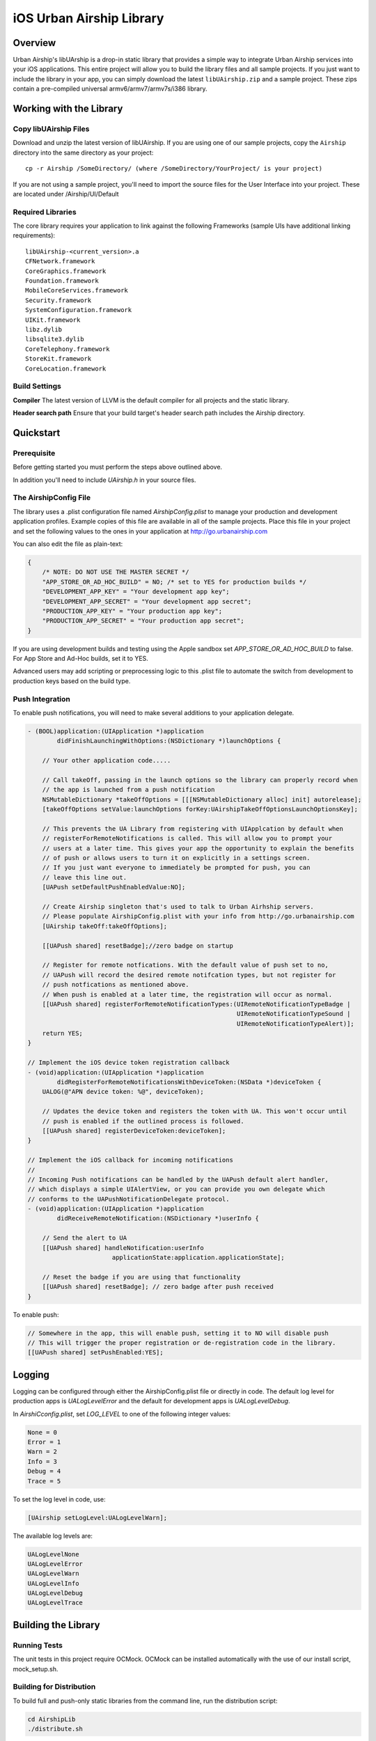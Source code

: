 iOS Urban Airship Library
=========================

Overview
--------

Urban Airship's libUArship is a drop-in static library that provides a simple way to
integrate Urban Airship services into your iOS applications. This entire project will
allow you to build the library files and all sample projects. If you just want to
include the library in your app, you can simply download the latest ``libUAirship.zip``
and a sample project. These zips contain a pre-compiled universal armv6/armv7/armv7s/i386 library.

Working with the Library
------------------------

Copy libUAirship Files
######################

Download and unzip the latest version of libUAirship.  If you are using one of our sample
projects, copy the ``Airship`` directory into the same directory as your project::

    cp -r Airship /SomeDirectory/ (where /SomeDirectory/YourProject/ is your project)

If you are not using a sample project, you'll need to import the source files for the User 
Interface into your project. These are located under /Airship/UI/Default

Required Libraries
##################

The core library requires your application to link against the following Frameworks (sample UIs
have additional linking requirements)::

    libUAirship-<current_version>.a
    CFNetwork.framework
    CoreGraphics.framework
    Foundation.framework
    MobileCoreServices.framework
    Security.framework
    SystemConfiguration.framework
    UIKit.framework
    libz.dylib
    libsqlite3.dylib
    CoreTelephony.framework
    StoreKit.framework
    CoreLocation.framework

Build Settings
##############

**Compiler**
The latest version of LLVM is the default compiler for all projects and the static library.
     
**Header search path**                          
Ensure that your build target's header search path includes the Airship directory.
             
Quickstart
----------

Prerequisite
############

Before getting started you must perform the steps above outlined above.

In addition you'll need to include *UAirship.h* in your source files.

The AirshipConfig File
######################

The library uses a .plist configuration file named `AirshipConfig.plist` to manage your production and development
application profiles. Example copies of this file are available in all of the sample projects. Place this file
in your project and set the following values to the ones in your application at http://go.urbanairship.com

You can also edit the file as plain-text:

.. code:: js

    {
        /* NOTE: DO NOT USE THE MASTER SECRET */
        "APP_STORE_OR_AD_HOC_BUILD" = NO; /* set to YES for production builds */
        "DEVELOPMENT_APP_KEY" = "Your development app key";
        "DEVELOPMENT_APP_SECRET" = "Your development app secret";
        "PRODUCTION_APP_KEY" = "Your production app key";
        "PRODUCTION_APP_SECRET" = "Your production app secret";
    }

If you are using development builds and testing using the Apple sandbox set `APP_STORE_OR_AD_HOC_BUILD` to false. For
App Store and Ad-Hoc builds, set it to YES.

Advanced users may add scripting or preprocessing logic to this .plist file to automate the switch from
development to production keys based on the build type.

Push Integration
################

To enable push notifications, you will need to make several additions to your application delegate.
    
.. code:: obj-c

    - (BOOL)application:(UIApplication *)application 
            didFinishLaunchingWithOptions:(NSDictionary *)launchOptions {
    
        // Your other application code.....
    
        // Call takeOff, passing in the launch options so the library can properly record when
        // the app is launched from a push notification
        NSMutableDictionary *takeOffOptions = [[[NSMutableDictionary alloc] init] autorelease];
        [takeOffOptions setValue:launchOptions forKey:UAirshipTakeOffOptionsLaunchOptionsKey];
        
        // This prevents the UA Library from registering with UIApplcation by default when
        // registerForRemoteNotifications is called. This will allow you to prompt your
        // users at a later time. This gives your app the opportunity to explain the benefits
        // of push or allows users to turn it on explicitly in a settings screen.
        // If you just want everyone to immediately be prompted for push, you can
        // leave this line out.
        [UAPush setDefaultPushEnabledValue:NO];
        
        // Create Airship singleton that's used to talk to Urban Airhship servers.
        // Please populate AirshipConfig.plist with your info from http://go.urbanairship.com
        [UAirship takeOff:takeOffOptions];
    
        [[UAPush shared] resetBadge];//zero badge on startup
        
        // Register for remote notfications. With the default value of push set to no,
        // UAPush will record the desired remote notifcation types, but not register for
        // push notfications as mentioned above.
        // When push is enabled at a later time, the registration will occur as normal.
        [[UAPush shared] registerForRemoteNotificationTypes:(UIRemoteNotificationTypeBadge |
                                                             UIRemoteNotificationTypeSound |
                                                             UIRemoteNotificationTypeAlert)];
        return YES;
    }
    
    // Implement the iOS device token registration callback
    - (void)application:(UIApplication *)application
            didRegisterForRemoteNotificationsWithDeviceToken:(NSData *)deviceToken {
        UALOG(@"APN device token: %@", deviceToken);

        // Updates the device token and registers the token with UA. This won't occur until
        // push is enabled if the outlined process is followed.
        [[UAPush shared] registerDeviceToken:deviceToken];
    }
    
    // Implement the iOS callback for incoming notifications
    //
    // Incoming Push notifications can be handled by the UAPush default alert handler,
    // which displays a simple UIAlertView, or you can provide you own delegate which
    // conforms to the UAPushNotificationDelegate protocol.
    - (void)application:(UIApplication *)application
            didReceiveRemoteNotification:(NSDictionary *)userInfo {

        // Send the alert to UA
        [[UAPush shared] handleNotification:userInfo
                           applicationState:application.applicationState];
        
        // Reset the badge if you are using that functionality
        [[UAPush shared] resetBadge]; // zero badge after push received
    }
    
To enable push:

.. code:: obj-c

    // Somewhere in the app, this will enable push, setting it to NO will disable push
    // This will trigger the proper registration or de-registration code in the library.
    [[UAPush shared] setPushEnabled:YES];

Logging
-------

Logging can be configured through either the AirshipConfig.plist file or directly in code. The
default log level for production apps is `UALogLevelError` and the default for development apps
is `UALogLevelDebug`.

In `AirshiCconfig.plist`, set `LOG_LEVEL` to one of the following integer values:

.. code:: obj-c

    None = 0
    Error = 1
    Warn = 2
    Info = 3
    Debug = 4
    Trace = 5

To set the log level in code, use:

.. code:: obj-c

    [UAirship setLogLevel:UALogLevelWarn];

The available log levels are:

.. code:: obj-c

    UALogLevelNone
    UALogLevelError
    UALogLevelWarn
    UALogLevelInfo
    UALogLevelDebug
    UALogLevelTrace


Building the Library
--------------------

Running Tests
#############

The unit tests in this project require OCMock. OCMock can be installed automatically
with the use of our install script, mock_setup.sh.

Building for Distribution
#########################

To build full and push-only static libraries from the command line, run the distribution script:

.. code:: bash

    cd AirshipLib
    ./distribute.sh

This will produce static libraries (.a files) in /Airship and a distribution zip file in
/AirshipLib/Release


Xcode 4.5 now supports the armv7s architecture, but armv6 builds are not longer supported.
To build an extra-fat binary that includes the armv6 architecture, set an environment variable pointing
to an Xcode 4.4 app:

.. code:: bash

    export XCODE_4_4_APP=/Applications/Xcode_4_4_1/Xcode.app

Contributing Code
-----------------

We accept pull requests! If you would like to submit a pull request, please fill out and submit a
Code Contribution Agreement (http://urbanairship.com/legal/contribution-agreement/).


Third Party Packages
--------------------

===================  ========  ======================================================
Third party Package  License   Copyright / Creator 
===================  ========  ======================================================
asi-http-request     BSD       Copyright (c) 2007-2010, All-Seeing Interactive.
fmdb                 MIT       Copyright (c) 2008 Flying Meat Inc. gus@flyingmeat.com
SBJSON               MIT       Copyright (C) 2007-2010 Stig Brautaset.
Base64               BSD       Copyright 2009-2010 Matt Gallagher.
ZipFile-OC           BSD       Copyright (C) 1998-2005 Gilles Vollant.
Reachability         BSD       Copyright (C) 2010 Apple Inc.
MTPopupWindow        MIT       Copyright 2011 Marin Todorov
JRSwizzle            MIT       Copyright 2012 Jonathan Rentzsch
===================  ========  ======================================================
